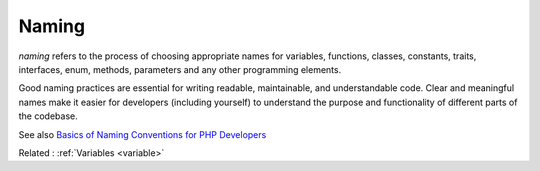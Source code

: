 .. _naming:
.. meta::
	:description:
		Naming: `naming` refers to the process of choosing appropriate names for variables, functions, classes, constants, traits, interfaces, enum, methods, parameters and  any other programming elements.
	:twitter:card: summary_large_image
	:twitter:site: @exakat
	:twitter:title: Naming
	:twitter:description: Naming: `naming` refers to the process of choosing appropriate names for variables, functions, classes, constants, traits, interfaces, enum, methods, parameters and  any other programming elements
	:twitter:creator: @exakat
	:og:title: Naming
	:og:type: article
	:og:description: `naming` refers to the process of choosing appropriate names for variables, functions, classes, constants, traits, interfaces, enum, methods, parameters and  any other programming elements
	:og:url: https://php-dictionary.readthedocs.io/en/latest/dictionary/naming.ini.html
	:og:locale: en


Naming
------

`naming` refers to the process of choosing appropriate names for variables, functions, classes, constants, traits, interfaces, enum, methods, parameters and  any other programming elements. 

Good naming practices are essential for writing readable, maintainable, and understandable code. Clear and meaningful names make it easier for developers (including yourself) to understand the purpose and functionality of different parts of the codebase.

See also `Basics of Naming Conventions for PHP Developers <https://www.codementor.io/@veenitchauhan/basics-of-naming-conventions-for-php-developers-eliexmew6>`_

Related : :ref:`Variables <variable>`
